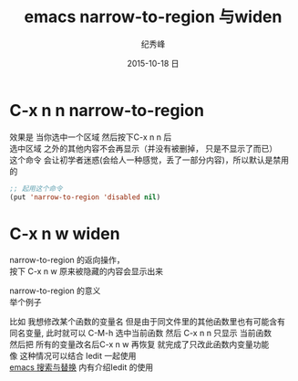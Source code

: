 # -*- coding:utf-8 -*-
#+LANGUAGE:  zh
#+TITLE:     emacs narrow-to-region 与widen
#+AUTHOR:    纪秀峰
#+EMAIL:     jixiuf@gmail.com
#+DATE:     2015-10-18 日
#+KEYWORDS:
#+OPTIONS:   H:2 num:nil toc:t \n:t @:t ::t |:t ^:nil -:t f:t *:t <:t
#+OPTIONS:   TeX:t LaTeX:t skip:nil d:nil todo:t pri:nil
#+TAGS: :Emacs:
*  C-x n n narrow-to-region
 效果是 当你选中一个区域 然后按下C-x n n 后
 选中区域 之外的其他内容不会再显示（并没有被删掉， 只是不显示了而已）
 这个命令 会让初学者迷惑(会给人一种感觉，丢了一部分内容)，所以默认是禁用的
#+BEGIN_SRC emacs-lisp
;; 起用这个命令
(put 'narrow-to-region 'disabled nil)
#+END_SRC
* C-x n w widen
  narrow-to-region 的返向操作，
  按下 C-x n w  原来被隐藏的内容会显示出来

narrow-to-region 的意义
举个例子

比如 我想修改某个函数的变量名 但是由于同文件里的其他函数里也有可能含有
同名变量, 此时就可以 C-M-h 选中当前函数 然后 C-x n n 只显示 当前函数
然后把 所有的变量改名后C-x n w 再恢复 就完成了只改此函数内变量功能
 像 这种情况可以结合 Iedit 一起使用
  [[file:00007-emacs-search-replace.org][emacs 搜索与替换]] 内有介绍Iedit 的使用



